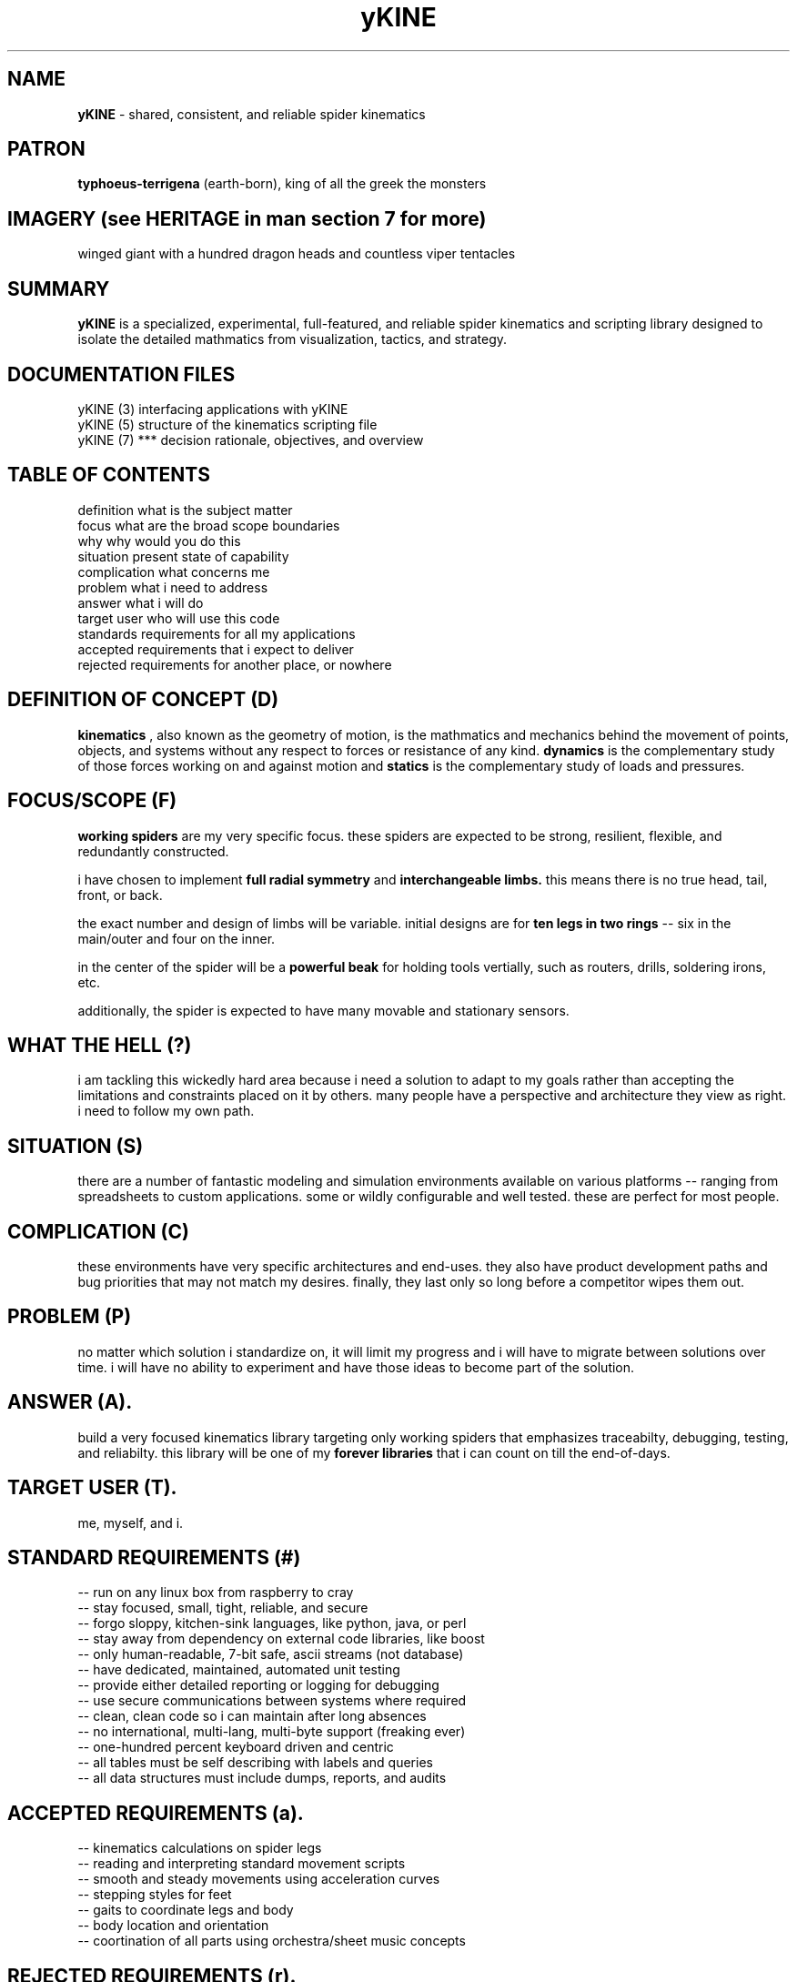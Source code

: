 .TH yKINE 7 2009-07 "linux" "heatherly custom tools manual"

.SH NAME
.B yKINE
\- shared, consistent, and reliable spider kinematics

.SH PATRON
.B typhoeus-terrigena
(earth-born), king of all the greek the monsters

.SH IMAGERY (see HERITAGE in man section 7 for more)
winged giant with a hundred dragon heads and countless viper tentacles

.SH SUMMARY
.BI yKINE
is a specialized, experimental, full-featured, and reliable spider kinematics
and scripting library designed to isolate the detailed mathmatics
from visualization, tactics, and strategy.

.SH DOCUMENTATION FILES
.nf
yKINE (3)          interfacing applications with yKINE
.nf
yKINE (5)          structure of the kinematics scripting file
.nf
yKINE (7)    ***   decision rationale, objectives, and overview

.SH TABLE OF CONTENTS
.nf
definition         what is the subject matter
.nf
focus              what are the broad scope boundaries
.nf
why                why would you do this
.nf
situation          present state of capability
.nf
complication       what concerns me
.nf
problem            what i need to address
.nf
answer             what i will do
.nf
target user        who will use this code
.nf
standards          requirements for all my applications
.nf
accepted           requirements that i expect to deliver
.nf
rejected           requirements for another place, or nowhere

.SH DEFINITION OF CONCEPT (D)
.B kinematics
, also known as the geometry of motion, is the mathmatics and mechanics
behind the movement of points, objects, and systems without any respect to forces
or resistance of any kind.
.B dynamics
is the complementary study of those forces working on and against motion and
.B statics
is the complementary study of loads and pressures.

.SH FOCUS/SCOPE (F)
.B working spiders
are my very specific focus.  these spiders are expected to
be strong, resilient, flexible, and redundantly constructed.

i have chosen to implement
.B full radial symmetry
and
.B interchangeable limbs.
this means there is no true head, tail, front, or back.

the exact number and design of limbs will be variable.  initial designs are
for
.B ten legs in two rings
-- six in the main/outer and four on the inner.

in the center of the spider will be a
.B powerful beak
for holding tools vertially, such as routers, drills, soldering irons, etc.

additionally, the spider is expected to have many movable and stationary
sensors.

.SH WHAT THE HELL (?)
i am tackling this wickedly hard area because i need a solution to adapt to
my goals rather than accepting the limitations and constraints placed on it
by others.  many people have a perspective and architecture they view as right.
i need to follow my own path.

.SH SITUATION (S)
there are a number of fantastic modeling and simulation environments available
on various platforms -- ranging from spreadsheets to custom applications.
some or wildly configurable and well tested.  these are perfect for most people.

.SH COMPLICATION (C)
these environments have very specific architectures and end-uses.  they also
have product development paths and bug priorities that may not match my
desires.  finally, they last only so long before a competitor wipes them out.

.SH PROBLEM (P)
no matter which solution i standardize on, it will limit my progress and i
will have to migrate between solutions over time.  i will have no ability
to experiment and have those ideas to become part of the solution.

.SH ANSWER (A).  
build a very focused kinematics library targeting only working spiders that
emphasizes traceabilty, debugging, testing, and reliabilty.  this library will
be one of my
.B forever libraries
that i can count on till the end-of-days.

.SH TARGET USER (T).  
me, myself, and i.

.SH STANDARD REQUIREMENTS (#)
.nf
-- run on any linux box from raspberry to cray
.nf
-- stay focused, small, tight, reliable, and secure
.nf
-- forgo sloppy, kitchen-sink languages, like python, java, or perl
.nf
-- stay away from dependency on external code libraries, like boost
.nf
-- only human-readable, 7-bit safe, ascii streams (not database)
.nf
-- have dedicated, maintained, automated unit testing
.nf
-- provide either detailed reporting or logging for debugging
.nf
-- use secure communications between systems where required
.nf
-- clean, clean code so i can maintain after long absences
.nf
-- no international, multi-lang, multi-byte support (freaking ever)
.nf
-- one-hundred percent keyboard driven and centric
.nf
-- all tables must be self describing with labels and queries
.nf
-- all data structures must include dumps, reports, and audits

.SH ACCEPTED REQUIREMENTS (a).  
.nf
-- kinematics calculations on spider legs
.nf
-- reading and interpreting standard movement scripts
.nf
-- smooth and steady movements using acceleration curves
.nf
-- stepping styles for feet
.nf
-- gaits to coordinate legs and body
.nf
-- body location and orientation
.nf
-- coortination of all parts using orchestra/sheet music concepts

.SH REJECTED REQUIREMENTS (r).  
.nf
-- visualization (that is a front-end thing)
.nf
-- simulation (that is a front-end thing)
.nf
-- dynamics (forces and resistance) of any sort
.nf
-- statics (loads and pressures) of any sort

.SH AUTHOR
jelloshrike at gmail dot com

.SH COLOPHON
this page is part of a documentation package meant to make use of the
heatherly tools easier and faster.


